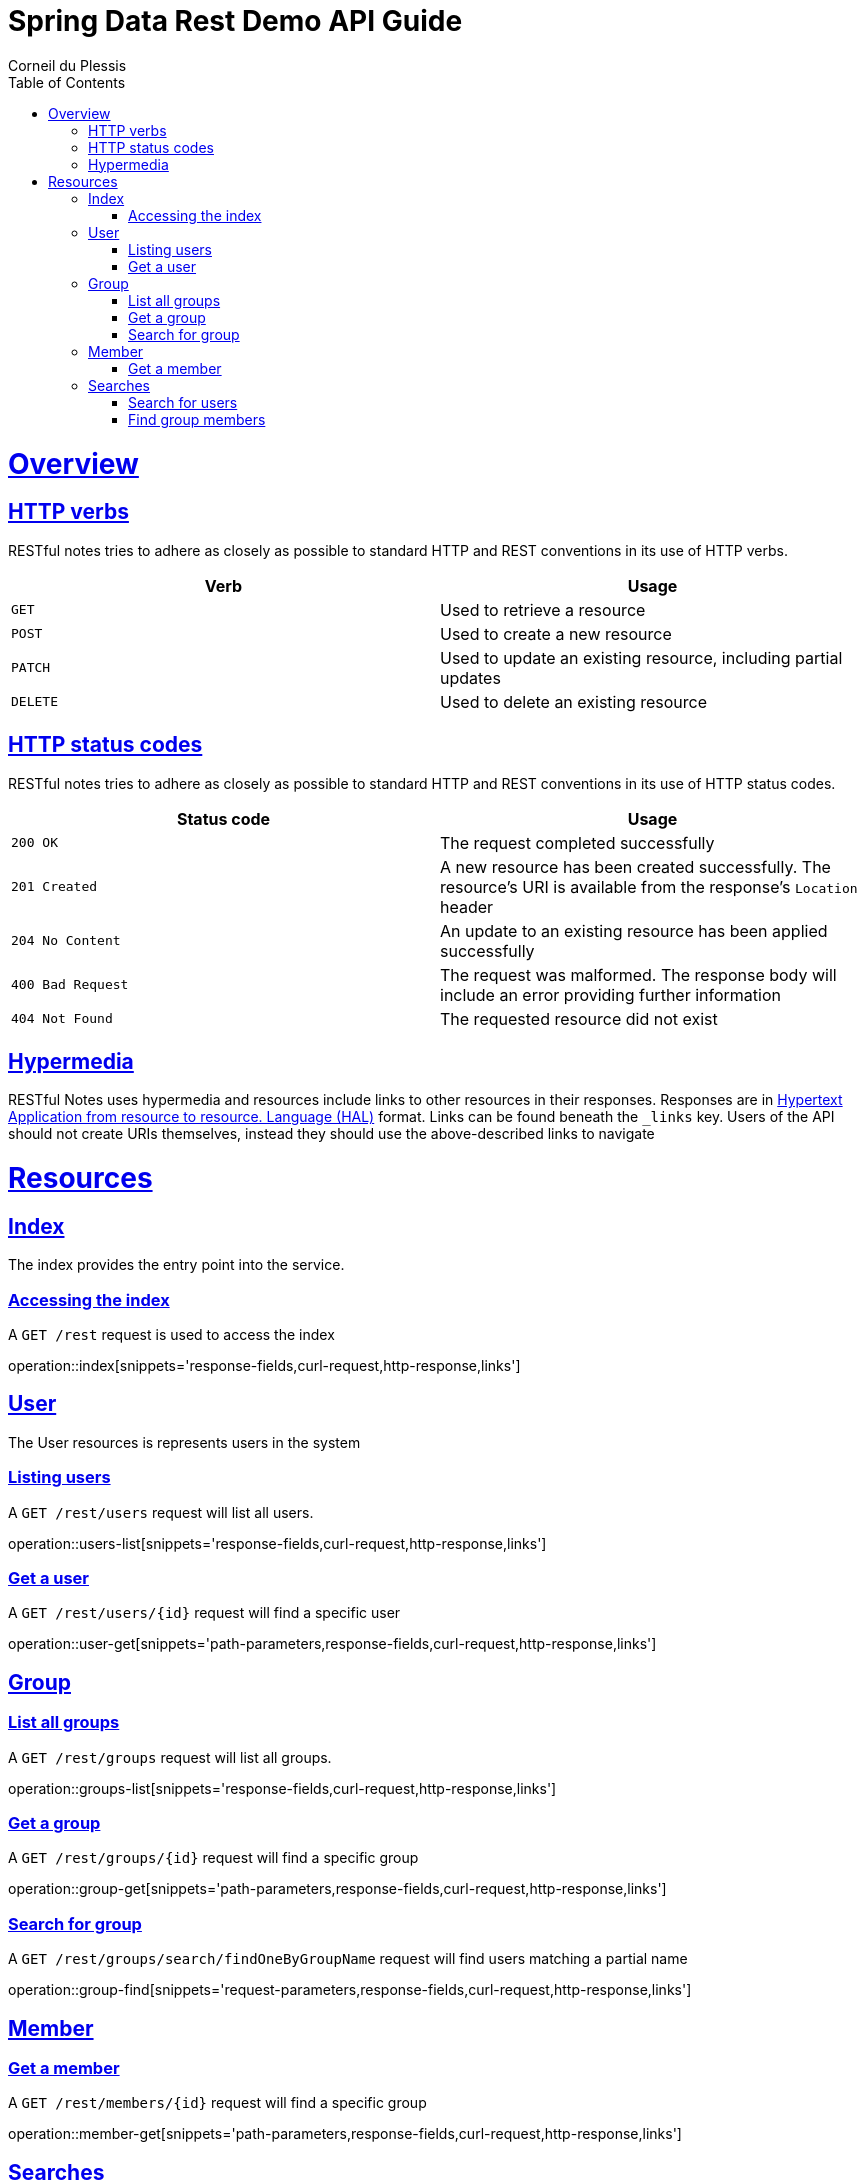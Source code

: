 = Spring Data Rest Demo API Guide
Corneil du Plessis;
:doctype: book
:icons: font
:source-highlighter: highlightjs
:toc: left
:toclevels: 4
:sectlinks:
:operation-curl-request-title: Example request
:operation-http-response-title: Example response

[[overview]]
= Overview

[[overview-http-verbs]]
== HTTP verbs

RESTful notes tries to adhere as closely as possible to standard HTTP and REST conventions in its
use of HTTP verbs.

|===
| Verb | Usage

| `GET`
| Used to retrieve a resource

| `POST`
| Used to create a new resource

| `PATCH`
| Used to update an existing resource, including partial updates

| `DELETE`
| Used to delete an existing resource
|===

[[overview-http-status-codes]]
== HTTP status codes

RESTful notes tries to adhere as closely as possible to standard HTTP and REST conventions in its
use of HTTP status codes.

|===
| Status code | Usage

| `200 OK`
| The request completed successfully

| `201 Created`
| A new resource has been created successfully. The resource's URI is available from the response's
`Location` header

| `204 No Content`
| An update to an existing resource has been applied successfully

| `400 Bad Request`
| The request was malformed. The response body will include an error providing further information

| `404 Not Found`
| The requested resource did not exist
|===


[[overview-hypermedia]]
== Hypermedia

RESTful Notes uses hypermedia and resources include links to other resources in their
responses. Responses are in http://stateless.co/hal_specification.html[Hypertext Application
from resource to resource.
Language (HAL)] format. Links can be found beneath the `_links` key. Users of the API should
not create URIs themselves, instead they should use the above-described links to navigate

[[resources]]
= Resources


[[resources-index]]
== Index

The index provides the entry point into the service.


[[resources-index-access]]
=== Accessing the index

A `GET /rest` request is used to access the index

operation::index[snippets='response-fields,curl-request,http-response,links']



[[resources-users]]
== User

The User resources is represents users in the system

[[resources-users-list]]
=== Listing users

A `GET /rest/users` request will list all users.

operation::users-list[snippets='response-fields,curl-request,http-response,links']

[[resources-user-get]]
=== Get a user

A `GET /rest/users/{id}` request will find a specific user

operation::user-get[snippets='path-parameters,response-fields,curl-request,http-response,links']

[[resources-groups]]
== Group

[[resources-groups-list]]
=== List all groups

A `GET /rest/groups` request will list all groups.

operation::groups-list[snippets='response-fields,curl-request,http-response,links']

[[resources-group-get]]
=== Get a group

A `GET /rest/groups/{id}` request will find a specific group

operation::group-get[snippets='path-parameters,response-fields,curl-request,http-response,links']

[[resources-group-search]]
=== Search for group

A `GET /rest/groups/search/findOneByGroupName` request will find users matching a partial name

operation::group-find[snippets='request-parameters,response-fields,curl-request,http-response,links']

[[resources-members]]
== Member

[[resources-member-get]]
=== Get a member

A `GET /rest/members/{id}` request will find a specific group

operation::member-get[snippets='path-parameters,response-fields,curl-request,http-response,links']


[[resources-search]]
== Searches

[[resources-search-user]]
=== Search for users

A `GET /rest/search/users` request will find users matching a partial name

operation::search-users[snippets='request-parameters,response-fields,curl-request,http-response,links']

[[resources-search-members]]
=== Find group members

A `GET /rest/search/members` request will find members of a specified group with enabled indicator

operation::search-members[snippets='request-parameters,response-fields,curl-request,http-response,links']
